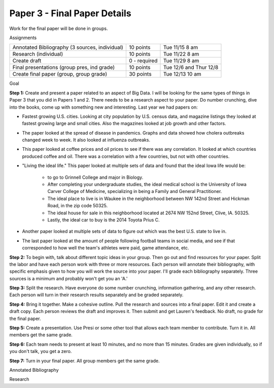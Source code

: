 Paper 3 - Final Paper Details
=============================

Work for the final paper will be done in groups.

Assignments

+-------------------------------------------------+--------------+------------------------+
| Annotated Bibliography (3 sources, individual)  | 10 points    | Tue 11/15 8 am         |
+-------------------------------------------------+--------------+------------------------+
| Research (individual)                           | 10 points    | Tue 11/22 8 am         |
+-------------------------------------------------+--------------+------------------------+
| Create draft                                    | 0 - required | Tue 11/29 8 am         |
+-------------------------------------------------+--------------+------------------------+
| Final presentations (group pres, ind grade)     | 10 points    | Tue 12/6 and Thur 12/8 |
+-------------------------------------------------+--------------+------------------------+
| Create final paper (group, group grade)         | 30 points    | Tue 12/13 10 am        |
+-------------------------------------------------+--------------+------------------------+

Goal

**Step 1:** Create and present a paper related to an aspect of Big Data. I will be
looking for the same types of things in Paper 3 that you did in Papers 1 and 2.
There needs to be a research aspect to your paper. Do number crunching, dive
into the books, come up with something new and interesting. Last year we had
papers on:

* Fastest growing U.S. cities. Looking at city population by U.S. census data,
  and magazine listings they looked at fastest growing large and small cities.
  Also the magazines looked at job growth and other factors.
* The paper looked at the spread of disease in pandemics. Graphs and data showed
  how cholera outbreaks changed week to week. It also looked at influenza
  outbreaks.
* This paper looked at coffee prices and oil prices to see if there was any
  correlation. It looked at which countries produced coffee and oil. There was
  a correlation with a few countries, but not with other countries.
* "Living the ideal life." This paper looked at multiple sets of data and found
  that the ideal Iowa life would be:
    * to go to Grinnell College and major in Biology.
    * After completing your undergraduate studies, the ideal medical school is the
      University of Iowa Carver College of Medicine, specializing in being a Family
      and General Practitioner.
    * The ideal place to live is in Waukee in the neighborhood between NW 142nd
      Street and Hickman Road, in the zip code 50325.
    * The ideal house for sale in this neighborhood located at 2674 NW
      152nd Street, Clive, IA. 50325.
    * Lastly, the ideal car to buy is the 2014 Toyota Prius C.
* Another paper looked at multiple sets of data to figure out which was the best
  U.S. state to live in.
* The last paper looked at the amount of people following football teams in
  social media, and see if that corresponded to how well the team's athletes
  were paid, game attendance, etc.

**Step 2:** To begin with, talk about different topic ideas in your group. Then
go out and find resources for your paper. Split the labor and have each person
work with three or more resources. Each person will annotate their bibliography,
with specific emphasis given to how you will work the source into your paper.
I'll grade each bibliography separately. Three sources is a minimum and probably
won't get you an 'A.'

**Step 3:** Split the research. Have everyone do some number crunching,
information gathering, and any other research. Each person will turn in their
research results separately and be graded separately.

**Step 4:** Bring it together. Make a cohesive outline. Pull the research and
sources into a final paper. Edit it and create a draft copy. Each person reviews
the draft and improves it. Then submit and get Lauren's feedback. No draft, no
grade for the final paper.

**Step 5:** Create a presentation. Use Presi or some other tool that allows
each team member to contribute. Turn it in. All members get the same grade.

**Step 6:** Each team needs to present at least 10 minutes, and no more than
15 minutes. Grades are given individually, so if you don't talk, you get a zero.

**Step 7:** Turn in your final paper. All group members get the same grade.

Annotated Bibliography


Research
